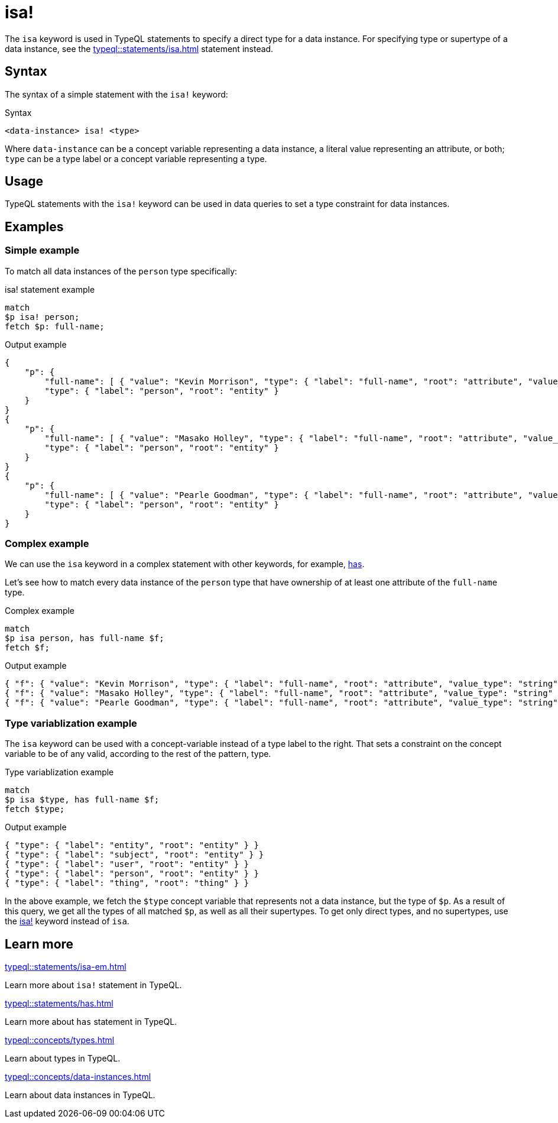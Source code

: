 = isa!

The `isa` keyword is used in TypeQL statements to specify a direct type for a data instance.
For specifying type or supertype of a data instance, see the xref:typeql::statements/isa.adoc[] statement instead.

== Syntax

The syntax of a simple statement with the `isa!` keyword:

.Syntax
[,typeql]
----
<data-instance> isa! <type>
----

Where `data-instance` can be a concept variable representing a data instance, a literal value representing an attribute,
or both; `type` can be a type label or a concept variable representing a type.

== Usage

TypeQL statements with the `isa!` keyword can be used in data queries to set a type constraint for data instances.

== Examples

=== Simple example

To match all data instances of the `person` type specifically:

.isa! statement example
[,typeql]
----
match
$p isa! person;
fetch $p: full-name;
----

.Output example
[,json]
----
{
    "p": {
        "full-name": [ { "value": "Kevin Morrison", "type": { "label": "full-name", "root": "attribute", "value_type": "string" } } ],
        "type": { "label": "person", "root": "entity" }
    }
}
{
    "p": {
        "full-name": [ { "value": "Masako Holley", "type": { "label": "full-name", "root": "attribute", "value_type": "string" } } ],
        "type": { "label": "person", "root": "entity" }
    }
}
{
    "p": {
        "full-name": [ { "value": "Pearle Goodman", "type": { "label": "full-name", "root": "attribute", "value_type": "string" } } ],
        "type": { "label": "person", "root": "entity" }
    }
}
----

=== Complex example

We can use the `isa` keyword in a complex statement with other keywords, for example,
xref:typeql::statements/has.adoc[has].

Let's see how to match every data instance of the `person` type that have ownership of at least one attribute of the
`full-name` type.

.Complex example
[,typeql]
----
match
$p isa person, has full-name $f;
fetch $f;
----

.Output example
[,json]
----
{ "f": { "value": "Kevin Morrison", "type": { "label": "full-name", "root": "attribute", "value_type": "string" } } }
{ "f": { "value": "Masako Holley", "type": { "label": "full-name", "root": "attribute", "value_type": "string" } } }
{ "f": { "value": "Pearle Goodman", "type": { "label": "full-name", "root": "attribute", "value_type": "string" } } }
----

=== Type variablization example

The `isa` keyword can be used with a concept-variable instead of a type label to the right.
That sets a constraint on the concept variable to be of any valid, according to the rest of the pattern, type.

.Type variablization example
[,typeql]
----
match
$p isa $type, has full-name $f;
fetch $type;
----

.Output example
[,json]
----
{ "type": { "label": "entity", "root": "entity" } }
{ "type": { "label": "subject", "root": "entity" } }
{ "type": { "label": "user", "root": "entity" } }
{ "type": { "label": "person", "root": "entity" } }
{ "type": { "label": "thing", "root": "thing" } }
----

In the above example, we fetch the `$type` concept variable that represents not a data instance, but the type of `$p`.
As a result of this query, we get all the types of all matched `$p`, as well as all their supertypes.
To get only direct types, and no supertypes, use the xref:typeql::statements/isa-em.adoc[isa!] keyword instead of `isa`.

== Learn more

[cols-2]
--
.xref:typeql::statements/isa-em.adoc[]
[.clickable]
****
Learn more about `isa!` statement in TypeQL.
****

.xref:typeql::statements/has.adoc[]
[.clickable]
****
Learn more about `has` statement in TypeQL.
****

.xref:typeql::concepts/types.adoc[]
[.clickable]
****
Learn about types in TypeQL.
****

.xref:typeql::concepts/data-instances.adoc[]
[.clickable]
****
Learn about data instances in TypeQL.
****
--
